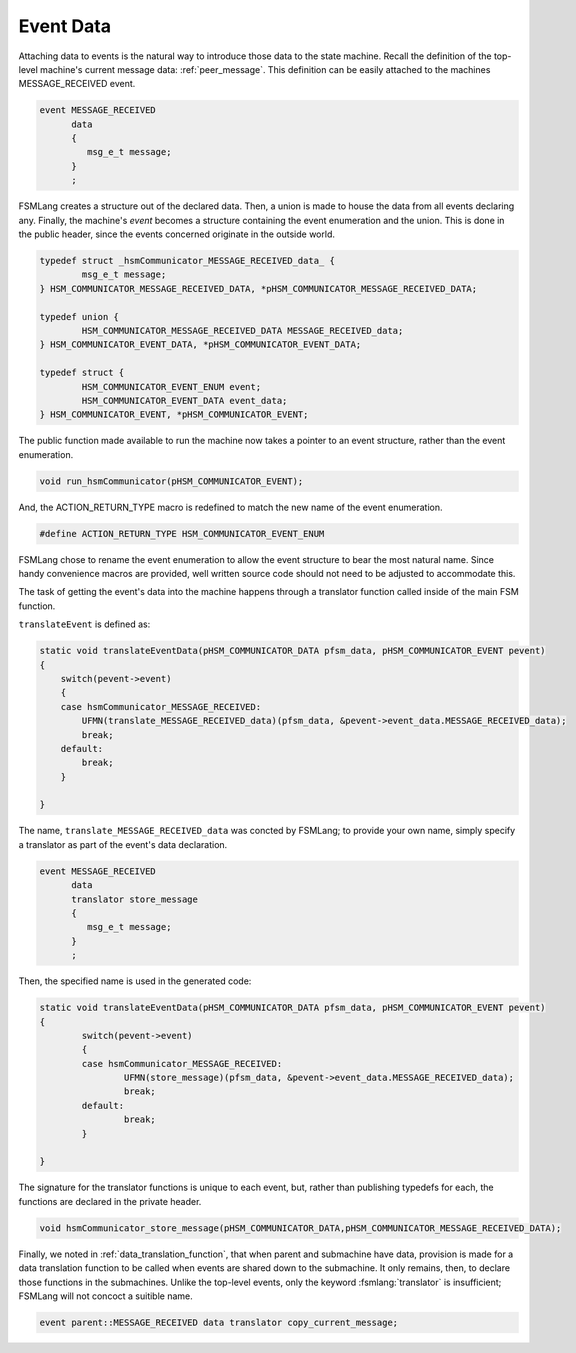 .. role:: fsmlang(code)
	:language: fsmlang

==========
Event Data
==========

Attaching data to events is the natural way to introduce those data to the state machine.  Recall the definition of
the top-level machine's current message data: :ref:`peer_message`.  This definition can be easily attached to the
machines MESSAGE_RECEIVED event.

.. code-block:: fsmlang

    event MESSAGE_RECEIVED
          data
          {
             msg_e_t message;
          }
          ;

FSMLang creates a structure out of the declared data.  Then, a union is made to house the data from all events
declaring any.  Finally, the machine's *event* becomes a structure containing the event enumeration and the union.
This is done in the public header, since the events concerned originate in the outside world.

.. code-block:: c

	typedef struct _hsmCommunicator_MESSAGE_RECEIVED_data_ {
		msg_e_t message;
	} HSM_COMMUNICATOR_MESSAGE_RECEIVED_DATA, *pHSM_COMMUNICATOR_MESSAGE_RECEIVED_DATA;
	
	typedef union {
		HSM_COMMUNICATOR_MESSAGE_RECEIVED_DATA MESSAGE_RECEIVED_data;
	} HSM_COMMUNICATOR_EVENT_DATA, *pHSM_COMMUNICATOR_EVENT_DATA;
	
	typedef struct {
		HSM_COMMUNICATOR_EVENT_ENUM event;
		HSM_COMMUNICATOR_EVENT_DATA event_data;
	} HSM_COMMUNICATOR_EVENT, *pHSM_COMMUNICATOR_EVENT;

The public function made available to run the machine now takes a pointer to an event structure, rather than
the event enumeration.

.. code-block:: c

	void run_hsmCommunicator(pHSM_COMMUNICATOR_EVENT);

And, the ACTION_RETURN_TYPE macro is redefined to match the new name of the event enumeration.

.. code-block:: c

	#define ACTION_RETURN_TYPE HSM_COMMUNICATOR_EVENT_ENUM

FSMLang chose to rename the event enumeration to allow the event structure to bear the most natural name.  Since
handy convenience macros are provided, well written source code should not need to be adjusted to accommodate this.

The task of getting the event's data into the machine happens through a translator function called inside of the
main FSM function.

.. code-block:: c
	:emphasize-lines: 5

	void hsmCommunicatorFSM(pHSM_COMMUNICATOR pfsm, pHSM_COMMUNICATOR_EVENT event)
	{
	    HSM_COMMUNICATOR_EVENT_ENUM new_e;
	    HSM_COMMUNICATOR_EVENT_ENUM e = event->event;
	    translateEventData(&pfsm->data, event);
	
	    while (e != THIS(noEvent)) {
	
	#ifdef HSM_COMMUNICATOR_DEBUG
	        if (EVENT_IS_NOT_EXCLUDED_FROM_LOG(e))
	        {
	            DBG_PRINTF("event: %s; state: %s"
	                       ,HSM_COMMUNICATOR_EVENT_NAMES[e]
	                       ,HSM_COMMUNICATOR_STATE_NAMES[pfsm->state]
	                      );
	        }
	#endif
	
	        /* This is read-only data to facilitate error reporting in action functions */
	        pfsm->event = e;
	
	        if (e < hsmCommunicator_noEvent)
	        {
	
	            new_e = ((* (*pfsm->actionArray)[e][pfsm->state].action)(pfsm));
	
	            pfsm->state = (*pfsm->actionArray)[e][pfsm->state].transition;
	
	            e = new_e;
	
	        }
	        else
	        {
	            e = findAndRunSubMachine(pfsm, e);
	        }
	
	    }
	
	}

``translateEvent`` is defined as:

.. code-block:: c

	static void translateEventData(pHSM_COMMUNICATOR_DATA pfsm_data, pHSM_COMMUNICATOR_EVENT pevent)
	{
	    switch(pevent->event)
	    {
	    case hsmCommunicator_MESSAGE_RECEIVED:
	        UFMN(translate_MESSAGE_RECEIVED_data)(pfsm_data, &pevent->event_data.MESSAGE_RECEIVED_data);
	        break;
	    default:
	        break;
	    }
	
	}

The name, ``translate_MESSAGE_RECEIVED_data`` was concted by FSMLang; to provide your own name, simply specify a
translator as part of the event's data declaration.

.. code-block:: fsmlang

    event MESSAGE_RECEIVED
          data
          translator store_message
          {
             msg_e_t message;
          }
          ;

Then, the specified name is used in the generated code:

.. code-block:: c

	static void translateEventData(pHSM_COMMUNICATOR_DATA pfsm_data, pHSM_COMMUNICATOR_EVENT pevent)
	{
		switch(pevent->event)
		{
		case hsmCommunicator_MESSAGE_RECEIVED:
			UFMN(store_message)(pfsm_data, &pevent->event_data.MESSAGE_RECEIVED_data);
			break;
		default:
			break;
		}
	
	}

The signature for the translator functions is unique to each event, but, rather than publishing typedefs for
each, the functions are declared in the private header.

.. code-block:: c

	void hsmCommunicator_store_message(pHSM_COMMUNICATOR_DATA,pHSM_COMMUNICATOR_MESSAGE_RECEIVED_DATA);

Finally, we noted in :ref:`data_translation_function`, that when parent and submachine have data, provision is made for
a data translation function to be called when events are shared down to the submachine.  It only remains, then, to declare
those functions in the submachines.  Unlike the top-level events, only the keyword :fsmlang:`translator` is insufficient;
FSMLang will not concoct a suitible name.

.. code-block:: fsmlang

    event parent::MESSAGE_RECEIVED data translator copy_current_message;

